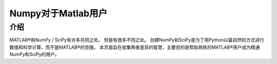 ==================================
Numpy对于Matlab用户
==================================

----------------------------------
介绍
----------------------------------
MATLAB®和NumPy / SciPy有许多共同之处。 但是有很多不同之处。 创建NumPy和SciPy是为了用Python以最自然的方式进行数值和科学计算，而不是MATLAB®的克隆。 本页面旨在收集两者差异的智慧，主要目的是帮助熟练的MATLAB®用户成为精通NumPy和SciPy的用户。
